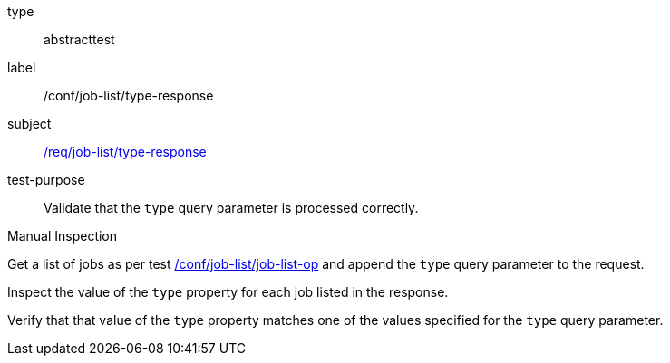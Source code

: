 [[ats_job-list_type-response]]
[requirement]
====
[%metadata]
type:: abstracttest
label:: /conf/job-list/type-response
subject:: <<req_job-list_type-response,/req/job-list/type-response>>
test-purpose:: Validate that the `type` query parameter is processed correctly.

[.component,class=test method type]
--
Manual Inspection
--

[.component,class=test method]
=====
[.component,class=step]
--
Get a list of jobs as per test <<ats_job-list_job-list-op,/conf/job-list/job-list-op>> and append the `type` query parameter to the request.
--

[.component,class=step]
--
Inspect the value of the `type` property for each job listed in the response.
--

[.component,class=step]
--
Verify that that value of the `type` property matches one of the values specified for the `type` query parameter.
--
=====
====
